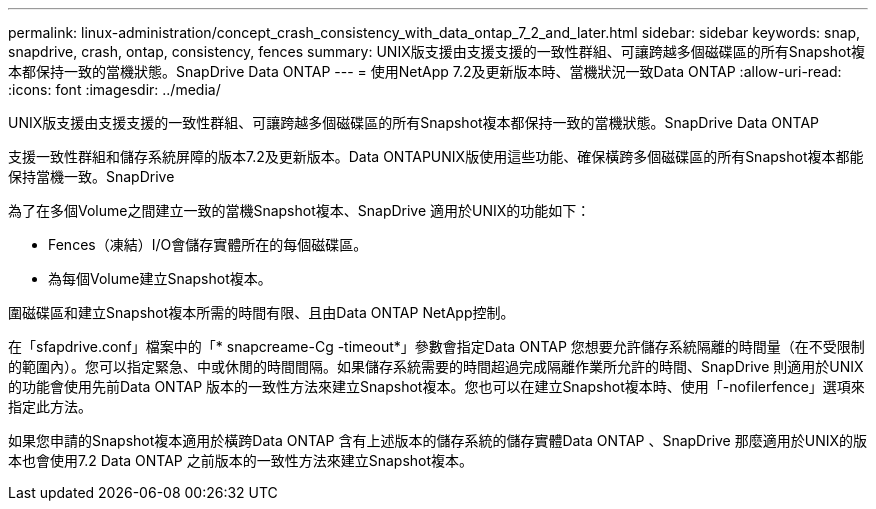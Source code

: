 ---
permalink: linux-administration/concept_crash_consistency_with_data_ontap_7_2_and_later.html 
sidebar: sidebar 
keywords: snap, snapdrive, crash, ontap, consistency, fences 
summary: UNIX版支援由支援支援的一致性群組、可讓跨越多個磁碟區的所有Snapshot複本都保持一致的當機狀態。SnapDrive Data ONTAP 
---
= 使用NetApp 7.2及更新版本時、當機狀況一致Data ONTAP
:allow-uri-read: 
:icons: font
:imagesdir: ../media/


[role="lead"]
UNIX版支援由支援支援的一致性群組、可讓跨越多個磁碟區的所有Snapshot複本都保持一致的當機狀態。SnapDrive Data ONTAP

支援一致性群組和儲存系統屏障的版本7.2及更新版本。Data ONTAPUNIX版使用這些功能、確保橫跨多個磁碟區的所有Snapshot複本都能保持當機一致。SnapDrive

為了在多個Volume之間建立一致的當機Snapshot複本、SnapDrive 適用於UNIX的功能如下：

* Fences（凍結）I/O會儲存實體所在的每個磁碟區。
* 為每個Volume建立Snapshot複本。


圍磁碟區和建立Snapshot複本所需的時間有限、且由Data ONTAP NetApp控制。

在「sfapdrive.conf」檔案中的「* snapcreame-Cg -timeout*」參數會指定Data ONTAP 您想要允許儲存系統隔離的時間量（在不受限制的範圍內）。您可以指定緊急、中或休閒的時間間隔。如果儲存系統需要的時間超過完成隔離作業所允許的時間、SnapDrive 則適用於UNIX的功能會使用先前Data ONTAP 版本的一致性方法來建立Snapshot複本。您也可以在建立Snapshot複本時、使用「-nofilerfence」選項來指定此方法。

如果您申請的Snapshot複本適用於橫跨Data ONTAP 含有上述版本的儲存系統的儲存實體Data ONTAP 、SnapDrive 那麼適用於UNIX的版本也會使用7.2 Data ONTAP 之前版本的一致性方法來建立Snapshot複本。
